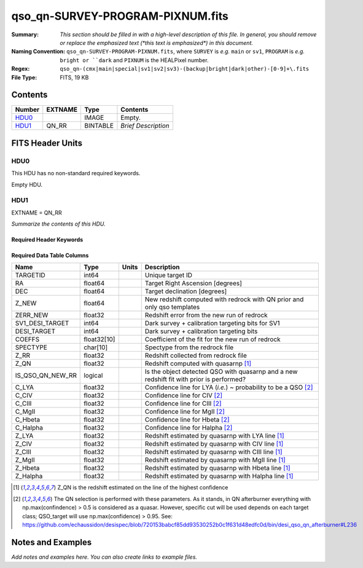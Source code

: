 =================================
qso_qn-SURVEY-PROGRAM-PIXNUM.fits
=================================

:Summary: *This section should be filled in with a high-level description of
    this file. In general, you should remove or replace the emphasized text
    (\*this text is emphasized\*) in this document.*
:Naming Convention: ``qso_qn-SURVEY-PROGRAM-PIXNUM.fits``, where ``SURVEY`` is
    *e.g.* ``main`` or ``sv1``, ``PROGRAM`` is *e.g.* ``bright or ``dark``
    and ``PIXNUM`` is the HEALPixel number.
:Regex: ``qso_qn-(cmx|main|special|sv1|sv2|sv3)-(backup|bright|dark|other)-[0-9]+\.fits``
:File Type: FITS, 19 KB

Contents
========

====== ======= ======== ===================
Number EXTNAME Type     Contents
====== ======= ======== ===================
HDU0_          IMAGE    Empty.
HDU1_  QN_RR   BINTABLE *Brief Description*
====== ======= ======== ===================


FITS Header Units
=================

HDU0
----

This HDU has no non-standard required keywords.

Empty HDU.

HDU1
----

EXTNAME = QN_RR

*Summarize the contents of this HDU.*

Required Header Keywords
~~~~~~~~~~~~~~~~~~~~~~~~

.. collapse:: Required Header Keywords Table

    .. rst-class:: keywords

    ====== ============= ==== =======================
    KEY    Example Value Type Comment
    ====== ============= ==== =======================
    NAXIS1 151           int  width of table in bytes
    NAXIS2 75            int  number of rows in table
    ====== ============= ==== =======================

Required Data Table Columns
~~~~~~~~~~~~~~~~~~~~~~~~~~~

.. rst-class:: columns

==================== =========== ===== ===================
Name                 Type        Units Description
==================== =========== ===== ===================
TARGETID             int64             Unique target ID
RA                   float64           Target Right Ascension [degrees]
DEC                  float64           Target declination [degrees]
Z_NEW                float64           New redshift computed with redrock with QN prior and only qso templates
ZERR_NEW             float32           Redshift error from the new run of redrock
SV1_DESI_TARGET      int64             Dark survey + calibration targeting bits for SV1
DESI_TARGET          int64             Dark survey + calibration targeting bits
COEFFS               float32[10]       Coefficient of the fit for the new run of redrock
SPECTYPE             char[10]          Spectype from the redrock file
Z_RR                 float32           Redshift collected from redrock file
Z_QN                 float32           Redshift computed with quasarnp [1]_
IS_QSO_QN_NEW_RR     logical           Is the object detected QSO with quasarnp and a new redshift fit with prior is performed?
C_LYA                float32           Confidence line for LYA (*i.e.*) ~ probability to be a QSO [2]_
C_CIV                float32           Confidence line for CIV [2]_
C_CIII               float32           Confidence line for CIII [2]_
C_MgII               float32           Confidence line for MgII [2]_
C_Hbeta              float32           Confidence line for Hbeta [2]_
C_Halpha             float32           Confidence line for Halpha [2]_
Z_LYA                float32           Redshift estimated by quasarnp with LYA line [1]_
Z_CIV                float32           Redshift estimated by quasarnp with CIV line [1]_
Z_CIII               float32           Redshift estimated by quasarnp with CIII line [1]_
Z_MgII               float32           Redshift estimated by quasarnp with MgII line [1]_
Z_Hbeta              float32           Redshift estimated by quasarnp with Hbeta line [1]_
Z_Halpha             float32           Redshift estimated by quasarnp with Halpha line [1]_
==================== =========== ===== ===================

.. [1] Z_QN is the redshift estimated on the line of the highest confidence

.. [2] The QN selection is performed with these parameters. As it stands, in QN afterburner everything with np.max(confindence) > 0.5 is considered as a quasar. However, specific cut will be used depends on each target class; QSO_target will use np.max(confidence) > 0.95.
       See: https://github.com/echaussidon/desispec/blob/720153babcf85dd93530252b0c1f631d48edfc0d/bin/desi_qso_qn_afterburner#L236


Notes and Examples
==================

*Add notes and examples here.  You can also create links to example files.*
